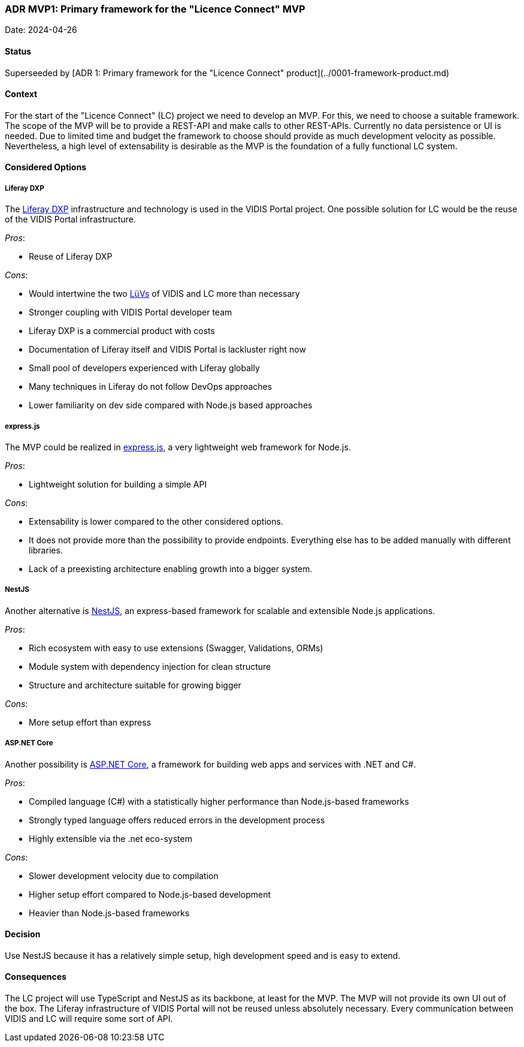 === ADR MVP1: Primary framework for the "Licence Connect" MVP

Date: 2024-04-26


==== Status

Superseeded by [ADR 1: Primary framework for the "Licence Connect" product](../0001-framework-product.md)

==== Context

For the start of the "Licence Connect" (LC) project we need to develop an MVP.
For this, we need to choose a suitable framework.
The scope of the MVP will be to provide a REST-API and make calls to other REST-APIs.
Currently no data persistence or UI is needed.
Due to limited time and budget the framework to choose should provide as much development velocity as possible.
Nevertheless, a high level of extensability is desirable as the MVP is the foundation of a fully functional LC system.

==== Considered Options

===== Liferay DXP

The link:https://www.liferay.com/de/resources/product-info/Liferay+DXP%3A+The+Complete+Platform+for+Tailored+Solutions[Liferay DXP] infrastructure and technology is used in the VIDIS Portal project.
One possible solution for LC would be the reuse of the VIDIS Portal infrastructure.

_Pros_:

- Reuse of Liferay DXP

_Cons_:

- Would intertwine the two link:https://www.digitalpaktschule.de/de/digitalpakt-schule-landerubergreifende-vorhaben-1848.html[LüVs] of VIDIS and LC more than necessary
- Stronger coupling with VIDIS Portal developer team
- Liferay DXP is a commercial product with costs
- Documentation of Liferay itself and VIDIS Portal is lackluster right now
- Small pool of developers experienced with Liferay globally
- Many techniques in Liferay do not follow DevOps approaches
- Lower familiarity on dev side compared with Node.js based approaches

===== express.js

The MVP could be realized in link:https://expressjs.com[express.js], a very lightweight web framework for Node.js.

_Pros_:

- Lightweight solution for building a simple API

_Cons_:

- Extensability is lower compared to the other considered options.
- It does not provide more than the possibility to provide endpoints.
  Everything else has to be added manually with different libraries.
- Lack of a preexisting architecture enabling growth into a bigger system.

===== NestJS

Another alternative is link:https://nestjs.com/[NestJS], an express-based framework for scalable and extensible Node.js applications.

_Pros_:

- Rich ecosystem with easy to use extensions (Swagger, Validations, ORMs)
- Module system with dependency injection for clean structure
- Structure and architecture suitable for growing bigger

_Cons_:

- More setup effort than express

===== ASP.NET Core

Another possibility is link:https://dotnet.microsoft.com/en-us/apps/aspnet[ASP.NET Core], a framework for building web apps and services with .NET and C#.

_Pros_:

- Compiled language (C#) with a statistically higher performance than Node.js-based frameworks
- Strongly typed language offers reduced errors in the development process
- Highly extensible via the .net eco-system

_Cons_:

- Slower development velocity due to compilation
- Higher setup effort compared to Node.js-based development
- Heavier than Node.js-based frameworks

==== Decision

Use NestJS because it has a relatively simple setup, high development speed and is easy to extend.

==== Consequences

The LC project will use TypeScript and NestJS as its backbone, at least for the MVP.
The MVP will not provide its own UI out of the box.
The Liferay infrastructure of VIDIS Portal will not be reused unless absolutely necessary.
Every communication between VIDIS and LC will require some sort of API.
